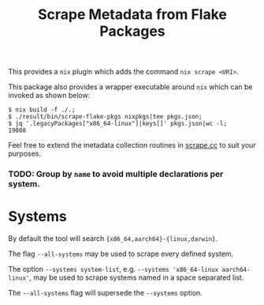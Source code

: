 #+TITLE: Scrape Metadata from Flake Packages

This provides a =nix= plugin which adds the command ~nix scrape <URI>~.

This package also provides a wrapper executable around =nix= which can be
invoked as shown below:

#+BEGIN_SRC console
$ nix build -f ./.;
$ ./result/bin/scrape-flake-pkgs nixpkgs|tee pkgs.json;
$ jq '.legacyPackages["x86_64-linux"]|keys[]' pkgs.json|wc -l;
19008
#+END_SRC

Feel free to extend the metadata collection routines in
[[file:./scrape.cc][scrape.cc]] to suit your purposes.


*** TODO: Group by =name= to avoid multiple declarations per system.


* Systems

By default the tool will search ~{x86_64,aarch64}-{linux,darwin}~.

The flag =--all-systems= may be used to scrape every defined system.

The option ~--systems system-list~,
e.g. ~--systems 'x86_64-linux aarch64-linux'~, may be used to scrape systems
named in a space separated list.

The =--all-systems= flag will supersede the =--systems= option.

